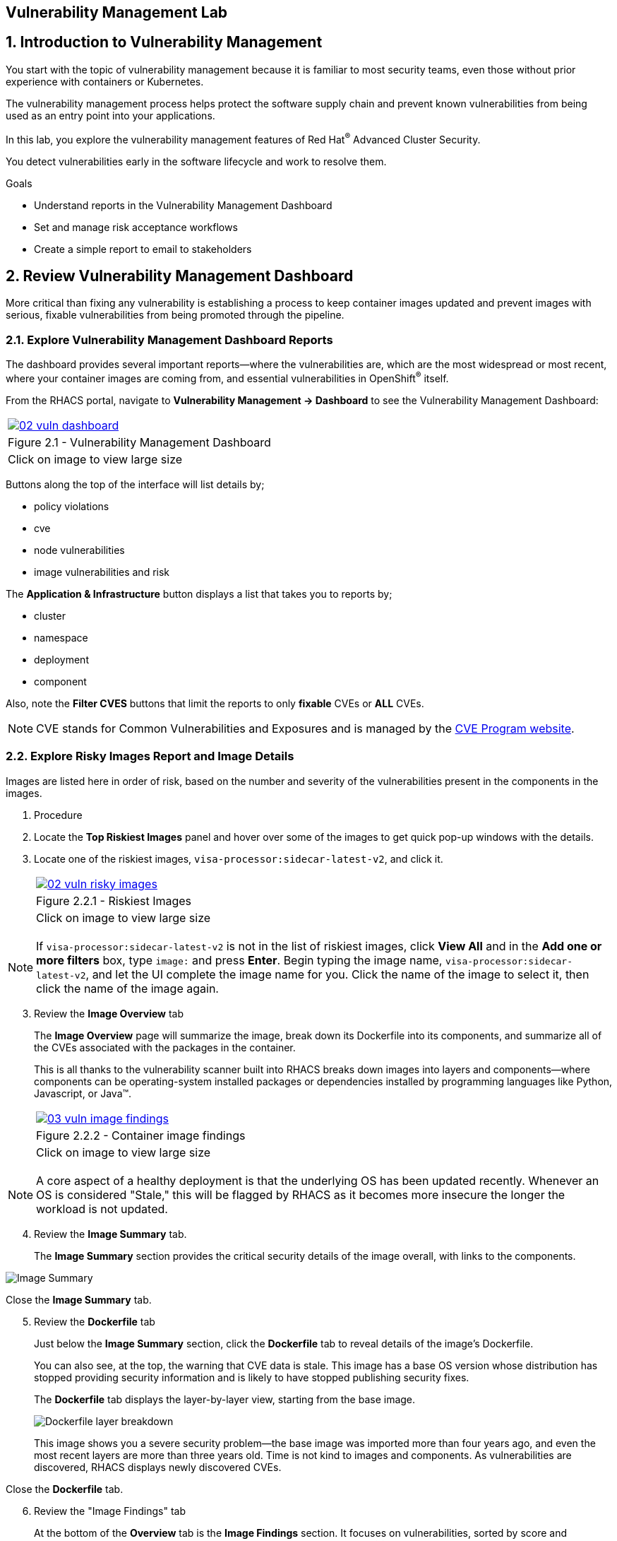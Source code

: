 :labname: Vulnerability Management

== {labname} Lab

:numbered:

== Introduction to Vulnerability Management

You start with the topic of vulnerability management because it is familiar to most security teams, even those without prior experience with containers or Kubernetes.

The vulnerability management process helps protect the software supply chain and prevent known vulnerabilities from being used as an entry point into your applications.

In this lab, you explore the vulnerability management features of Red Hat^(R)^ Advanced Cluster Security.

You detect vulnerabilities early in the software lifecycle and work to resolve them.

.Goals

* Understand reports in the Vulnerability Management Dashboard
* Set and manage risk acceptance workflows 
* Create a simple report to email to stakeholders

[[labexercises]]
:numbered:

== Review Vulnerability Management Dashboard

More critical than fixing any vulnerability is establishing a process to keep container images updated and prevent images with serious, fixable vulnerabilities from being promoted through the pipeline.

=== Explore Vulnerability Management Dashboard Reports

The dashboard provides several important reports--where the vulnerabilities are, which are the most widespread or most recent, where your container images are coming from, and essential vulnerabilities in OpenShift^(R)^ itself.

From the RHACS portal, navigate to *Vulnerability Management -> Dashboard* to see the Vulnerability Management Dashboard:

[cols="1a",grid=none,width=100%]
|===
^| image::images/02_vuln_dashboard.png[link=images/02_vuln_dashboard.png,window=_blank]
^| Figure 2.1 - Vulnerability Management Dashboard
^| [small]#Click on image to view large size#
|===

Buttons along the top of the interface will list details by;

- policy violations
- cve
- node vulnerabilities
- image vulnerabilities and risk

The *Application & Infrastructure* button displays a list that takes you to reports by;

- cluster
- namespace
- deployment
- component

Also, note the *Filter CVES* buttons that limit the reports to only *fixable* CVEs or *ALL* CVEs.

[NOTE]
CVE stands for Common Vulnerabilities and Exposures and is managed by the link:https://www.cve.org/[CVE Program website^].

=== Explore Risky Images Report and Image Details

Images are listed here in order of risk, based on the number and severity of the vulnerabilities present in the components in the images.

. Procedure
. Locate the *Top Riskiest Images* panel and hover over some of the images to get quick pop-up windows with the details.
. Locate one of the riskiest images, `visa-processor:sidecar-latest-v2`, and click it.
+
[cols="1a",grid=none,width=100%]
|===
^| image::images/02_vuln_risky_images.png[link=images/02_vuln_risky_images.png,window=_blank]
^| Figure 2.2.1 - Riskiest Images
^| [small]#Click on  image to view large size#
|===

NOTE: If `visa-processor:sidecar-latest-v2` is not in the list of riskiest images, click *View All* and in the *Add one or more filters* box, type `image:` and press *Enter*.
Begin typing the image name, `visa-processor:sidecar-latest-v2`, and let the UI complete the image name for you.
Click the name of the image to select it, then click the name of the image again.

[start=3]
. Review the *Image Overview* tab 
+
The *Image Overview* page will summarize the image, break down its Dockerfile into its components, and summarize all of the CVEs associated with the packages in the container.
+
This is all thanks to the vulnerability scanner built into RHACS breaks down images into layers and components--where components can be operating-system installed packages or dependencies installed by programming languages like Python, Javascript, or Java(TM).
+

[cols="1a",grid=none,width=100%]
|===
^| image::images/03_vuln_image_findings.png[link=images/03_vuln_image_findings.png,window=_blank]
^| Figure 2.2.2 - Container image findings
^| [small]#Click on image to view large size#
|===

[NOTE]
A core aspect of a healthy deployment is that the underlying OS has been updated recently. Whenever an OS is considered "Stale," this will be flagged by RHACS as it becomes more insecure the longer the workload is not updated.

[start=4]
. Review the *Image Summary* tab.
+
The *Image Summary* section provides the critical security details of the image overall, with links to the components.

image::images/02_vuln_04.png[Image Summary]

Close the *Image Summary* tab.

[start=5]
. Review the *Dockerfile* tab

+
Just below the *Image Summary* section, click the *Dockerfile* tab to reveal details of the image's Dockerfile.
+
You can also see, at the top, the warning that CVE data is stale.
This image has a base OS version whose distribution has stopped providing security information and is likely to have stopped publishing security fixes.
+
The *Dockerfile* tab displays the layer-by-layer view, starting from the base image.
+

image::images/02_vuln_05.png[Dockerfile layer breakdown]

+
This image shows you a severe security problem--the base image was imported more than four years ago, and even the most recent layers are more than three years old. Time is not kind to images and components. As vulnerabilities are discovered, RHACS displays newly discovered CVEs.

Close the *Dockerfile* tab.

[start=6]
. Review the "Image Findings" tab
+
At the bottom of the *Overview* tab is the *Image Findings* section. It focuses on vulnerabilities, sorted by score and organized into groups of *Observed CVEs*, *Deferred CVEs*, and *False Positive CVEs*. We will use this tab to manage vulnerabilities in the next section.

image::images/02_vuln_06.png[Image Findings]

== Accepting risk

[NOTE]
The Common Vulnerability Scoring System (CVSS) is an open framework for communicating the characteristics and severity of software vulnerabilities.
Find out more at the link:https://nvd.nist.gov/vuln-metrics/cvss[NIST website^].

The CVE list for each image focuses on the _severe_ violations (CVSS >= 7) and the _fixable_ violations where the upstream package maintainers have published a fix.

In this part of the scenario, you have the role of a developer committing to fix a CVE later, or who has investigated the matter and assures the security analyst that this is a false positive.
It is not practical to ask your teams to fix Linux^(R)^ or Javascript, but asking them to pick up fixes published by those communities is reasonable.
You accept the risk by acknowledging the vulnerability and deferring resolution to a later time.
You communicate this to the security team by creating a deferral and requesting approval.
In later steps, you act as the deferral approver and address this.

. Procedure
. Click the *Image Findings* tab.
. Locate a fixable CVE in the list, `CVE-2022-1292`
+ 
You can use the search feature to narrow the list.

image::images/02_vuln_07.png[CVE Search]


NOTE: 
This CVE example is severe--scoring 9.8/10--but fixable.
It is a vulnerability in OpenSSL, and these packages are present because they are either part of a base image or were deliberately added by a developer in one of the Dockerfile layers.

[start=3]
. Close the *Affected Components* window.
. Click the options menu icon

image::images/options_menu_icon.png[]


In the right column and select *Defer CVE* to open the *Mark CVEs for deferral* dialog box.

image::images/02_vuln_08.png[CVE Defer]

[start=5]
. Select *2 Weeks* and *Only this image tag*, enter a *Deferral rationale* of your choosing, and click *Request Approval*.
+
The CVE updates with a blue information icon next to the CVE name.

. Click the blue information icon to the right of the CVE and copy the approval link to share with your organization's deferral approver.
. Close the *Vulnerabilities Defer* windows by clicking *X* on the right.

Now move on to look at deployments of this vulnerability.

== Exploring Widespread Vulnerabilities and How to Triage Accordingly

All of this CVE detail is well and good, but it is a bit noisy.
How do you judge the true risk--which vulnerabilities are likely to be exploited? In other words, which vulnerabilities do you have to fix first?

RHACS can use other sources of information in the OpenShift Container Platform to judge the risk of a given vulnerability being exploited and set priorities for fixes.
The first risk factor you can check is whether the vulnerable component is in a running deployment.

. Procedure
. Scroll back to the top of the *Vulnerability Management Dashboard* and locate the *MOST COMMON VULNERABILITIES* panel.

. Click the `CVE-2021-42694` component to open a new panel with details about this vulnerability. This page will give an overview of where the vulnerability is and how big of an impact it has in the cluster. Click on the 'Deployment' tab at the top.

image::images/02_vuln_09.png[CVE New]

[start=3]
. Click *22 deployments* in the *Related Entities* column on the right to be taken to a list of active deployments that include this vulnerable component.
+
These deployments are running right now with different containers that come from images with this vulnerability present.


*Up and running* is a risk factor. Vulnerabilities are typically exploited in a running container somewhere in the cluster. RHACS displays the critical information here so that this image is present in the production cluster, in namespaces like payments, which provides context to the security team. The last column on the right displays the risk priority, which RHACS has already determined from configuration and runtime activity in the deployment.

While this vulnerability is present, it is not currently fixable. If the fix comes out in the future, we will address it. For now, we can only shore up our configuration and defer the CVE to later. 

=== Manage Risk Acceptance

As a security analyst who is a deferral approver, you can evaluate requested deferrals and respond to them through the RHACS portal.

. Procedure
. Navigate to *Vulnerability Management -> Risk Acceptance* and search for the from the previous example, CVE-2022-1292.

image::images/02_vuln_10.png[]

[start=2]
. Review the vulnerability's comments, scope, and action to decide if you want to approve it.
. Click  the three dots,

image::images/options_menu_icon.png[]

At the far right of the CVE, approve or deny the request for approval and provide a rationale.

You can see your *Approved Deferrals* from the appropriate tab above and make changes.
. You can also click through to the deployment that has that vulnerability and see its *Risk Priority*:

[start=4]
. Next, Click `1 deployment`:

image::images/rhacs_vuln_deployment.png[RHACS 1 Deployment]

[start=5]
. Click the `visa-processor` link to be taken to the *Deployment Overview*.

image::images/02_vuln_11.png[Risk Visa]

How is *Risk Priority* determined?

That is the subject of the next lab, *Risk Management*

== Report Vulnerabilities to Teams

IMPORTANT: You cannot send reports in this training lab. It is not integrated with an email server without an email notifier.

As organizations must constantly reassess and report on their vulnerabilities, some find it helpful to have scheduled communications with key stakeholders to help manage vulnerabilities.

You can use RHACS to schedule these regular communications through email. Red Hat recommends that you scope these communications to the most relevant information that the key stakeholders need.

For sending these communications, you must consider the following questions:

* What schedule would have the most impact when communicating with stakeholders?
* Who is the audience?
* Should you include only specific severity vulnerabilities in your report?
* Should you include only fixable vulnerabilities in your report?

The following procedure creates a scheduled vulnerability report.

. Procedure
. From the RHACS portal, navigate to *Vulnerability Management -> Reporting*.

image::images/02_vuln_12.png[vuln report]

. Click *Create report*.
. Enter a name for your report in the *Report name* field: `Deferrals in Payments`.
. Select a weekly or monthly cadence for your report under *Repeat report*: `Weekly`.
. Enter a *Description* for the report: `All deferrals in the Payments namespace`.
. On the next line, there is a series of dropdown boxes to select which vulnerabilities to report.
There are options to report fixable vulnerabilities, vulnerabilities of a specific severity, or only vulnerabilities that have appeared since the last scheduled report.
From the *CVE Severties* drow-down menu, select `Critical` and `Important` severities.
. Under *Configure resource scope*, click *Create resource scope* and create one for the namespace `payments`, and under *Allowed resources* use the switch under *Manual selection* to select the `production` cluster.
. Click *Save*, which returns to the *Create a vulnerability report* page.
. Select or create an email notifier to send your report by email and configure your distribution list under *Notification and distribution*.
. Click *Cancel* because this lab environment does not have an available SMTP server to back an email notifier.

== Summary

In this lab, you learned how to interpret the reports in the Vulnerability Management Dashboard.
You went on to set and manage risk acceptance workflows.
Finally, you created a simple report to email to stakeholders.